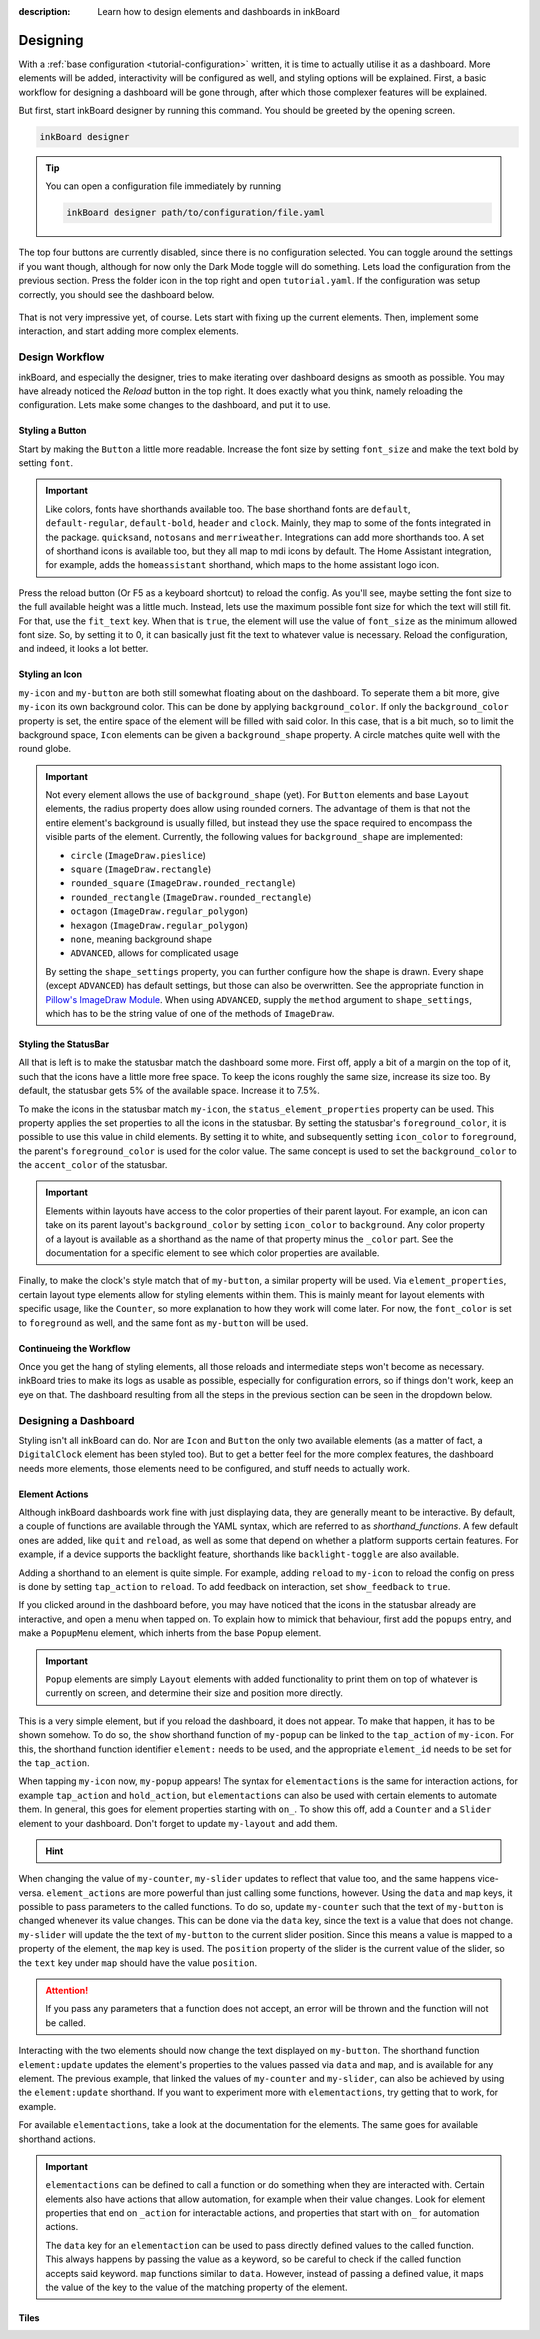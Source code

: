 
:description: Learn how to design elements and dashboards in inkBoard

Designing
=========

With a :ref:`base configuration <tutorial-configuration>` written, it is time to actually utilise it as a dashboard.
More elements will be added, interactivity will be configured as well, and styling options will be explained.
First, a basic workflow for designing a dashboard will be gone through, after which those complexer features will be explained.

But first, start inkBoard designer by running this command. You should be greeted by the opening screen.

.. code-block:: console

    inkBoard designer

.. tip::
   
   You can open a configuration file immediately by running

   .. code-block:: console

      inkBoard designer path/to/configuration/file.yaml

.. figure:: images/designer-welcome-screen.png
   :figclass: light-only
   :align: center

.. figure:: images/designer-welcome-screen-dark.png
   :figclass: dark-only
   :align: center

The top four buttons are currently disabled, since there is no configuration selected.
You can toggle around the settings if you want though, although for now only the Dark Mode toggle will do something. 
Lets load the configuration from the previous section. Press the folder icon in the top right and open ``tutorial.yaml``.
If the configuration was setup correctly, you should see the dashboard below.

.. figure:: images/config-tutorial-dashboard.png
   :figclass: light-only
   :align: center

.. figure:: images/config-tutorial-dashboard-dark.png
   :figclass: dark-only
   :align: center

That is not very impressive yet, of course. Lets start with fixing up the current elements. Then, implement some interaction, and start adding more complex elements.

Design Workflow
----------------

inkBoard, and especially the designer, tries to make iterating over dashboard designs as smooth as possible. You may have already noticed the `Reload` button in the top right. It does exactly what you think, namely reloading the configuration.
Lets make some changes to the dashboard, and put it to use.

Styling a Button
~~~~~~~~~~~~~~~~

Start by making the ``Button`` a little more readable. Increase the font size by setting ``font_size`` and make the text bold by setting ``font``.

.. code-block::
  :caption: applying a custom font size to ``my-button``

  - type: Button
    id: my-button
    text: Hello World!
    font_color: white
    font_size: h
    font: default-bold

.. important::

   Like colors, fonts have shorthands available too. The base shorthand fonts are ``default``, ``default-regular``, ``default-bold``, ``header`` and ``clock``. Mainly, they map to some of the fonts integrated in the package.
   ``quicksand``, ``notosans`` and ``merriweather``. Integrations can add more shorthands too.
   A set of shorthand icons is available too, but they all map to mdi icons by default. The Home Assistant integration, for example, adds the ``homeassistant`` shorthand, which maps to the home assistant logo icon.

Press the reload button (Or F5 as a keyboard shortcut) to reload the config. As you'll see, maybe setting the font size to the full available height was a little much.
Instead, lets use the maximum possible font size for which the text will still fit. For that, use the ``fit_text`` key. When that is ``true``, the element will use the value of ``font_size`` as the minimum allowed font size. So, by setting it to 0, it can basically just fit the text to whatever value is necessary.
Reload the configuration, and indeed, it looks a lot better.

.. code-block:: 
  :caption: ``my-button`` with automatic font size
  
  - type: Button
    id: my-button
    text: Hello World!
    font_color: white
    font_size: 0
    fit_text: true
    font: default-bold

Styling an Icon
~~~~~~~~~~~~~~~

``my-icon`` and ``my-button`` are both still somewhat floating about on the dashboard. To seperate them a bit more, give ``my-icon`` its own background color.
This can be done by applying ``background_color``. If only the ``background_color`` property is set, the entire space of the element will be filled with said color.
In this case, that is a bit much, so to limit the background space, ``Icon`` elements can be given a ``background_shape`` property. A circle matches quite well with the round globe.

.. code-block::
  :caption: Applying a background to ``my-icon``

  - type: Icon
    id: my-icon
    icon: mdi:earth
    icon_color: white
    background_color: inkboard-light
    background_shape: circle

.. important::
   
   Not every element allows the use of ``background_shape`` (yet). For ``Button`` elements and base ``Layout`` elements, the radius property does allow using rounded corners.
   The advantage of them is that not the entire element's background is usually filled, but instead they use the space required to encompass the visible parts of the element.
   Currently, the following values for ``background_shape`` are implemented:
   
   - ``circle`` (``ImageDraw.pieslice``)
   - ``square`` (``ImageDraw.rectangle``)
   - ``rounded_square`` (``ImageDraw.rounded_rectangle``)
   - ``rounded_rectangle`` (``ImageDraw.rounded_rectangle``)
   - ``octagon`` (``ImageDraw.regular_polygon``)
   - ``hexagon`` (``ImageDraw.regular_polygon``)
   - ``none``, meaning background shape
   - ``ADVANCED``, allows for complicated usage
  
   By setting the ``shape_settings`` property, you can further configure how the shape is drawn.
   Every shape (except ``ADVANCED``) has default settings, but those can also be overwritten. 
   See the appropriate function in `Pillow's ImageDraw Module <https://pillow.readthedocs.io/en/stable/reference/ImageDraw.html>`_. When using ``ADVANCED``, supply the ``method`` argument to ``shape_settings``, which has to be the string value of one of the methods of ``ImageDraw``.

Styling the StatusBar
~~~~~~~~~~~~~~~~~~~~~~

All that is left is to make the statusbar match the dashboard some more. First off, apply a bit of a margin on the top of it, such that the icons have a little more free space.
To keep the icons roughly the same size, increase its size too. By default, the statusbar gets 5% of the available space. Increase it to 7.5%.

.. code-block:: yaml
   :caption: Applying size and margins to the statusbar

   statusbar:
    outer_margins: [5, 10]
    size: "?*0.075"

To make the icons in the statusbar match ``my-icon``, the ``status_element_properties`` property can be used. This property applies the set properties to all the icons in the statusbar.
By setting the statusbar's ``foreground_color``, it is possible to use this value in child elements. By setting it to white, and subsequently setting ``icon_color`` to ``foreground``, the parent's ``foreground_color`` is used for the color value.
The same concept is used to set the ``background_color`` to the ``accent_color`` of the statusbar.

.. code-block:: yaml
   :caption: Editing the look of the status elements

   statusbar:
    outer_margins: [5, 10]
    size: "?*0.075"
    foreground_color: white
    accent_color: inkboard-light
    status_element_properties:
      icon_color: foreground
      background_color: accent
      background_shape: circle

.. important::

   Elements within layouts have access to the color properties of their parent layout. For example, an icon can take on its parent layout's ``background_color`` by setting ``icon_color`` to ``background``.
   Any color property of a layout is available as a shorthand as the name of that property minus the ``_color`` part. See the documentation for a specific element to see which color properties are available.

Finally, to make the clock's style match that of ``my-button``, a similar property will be used. Via ``element_properties``, certain layout type elements allow for styling elements within them.
This is mainly meant for layout elements with specific usage, like the ``Counter``, so more explanation to how they work will come later.
For now, the ``font_color`` is set to ``foreground`` as well, and the same font as ``my-button`` will be used.

.. code-block:: yaml
   :caption: Editing the look of the statusbar clock

   statusbar:
    outer_margins: [5, 10]
    size: "?*0.075"
    foreground_color: white
    accent_color: inkboard-light
    status_element_properties:
      icon_color: foreground
      background_color: accent
      background_shape: circle
   element_properties:
      clock:
        font_color: foreground
        font: default-bold

Continueing the Workflow
~~~~~~~~~~~~~~~~~~~~~~~~~~~~

Once you get the hang of styling elements, all those reloads and intermediate steps won't become as necessary. inkBoard tries to make its logs as usable as possible, especially for configuration errors, so if things don't work, keep an eye on that.
The dashboard resulting from all the steps in the previous section can be seen in the dropdown below.

.. dropdown::
   Resulting Dashboards

   .. carousel::
      :data-bs-interval: false

      .. figure:: images/tutorial-font-size-bad.png

         ..

         The font is a bit oversized

      .. figure:: images/tutorial-font-size-good.png

         ..

         ``fit_text`` fixes that

      .. figure:: images/tutorial-background-bad.png

         ..

         Fully applying a background color may be overdoing it somewhat

      .. figure:: images/tutorial-backgroundshape-good.png

         ..

         A ``background_shape`` looks more in place

      .. figure:: images/tutorial-statusbar-sizing.png

         ..

         A bit more space for the statusbar

      .. figure:: images/tutorial-styling-statuselements.png

         ..

         Styling the status elements

      .. figure:: images/tutorial-styling-clock.png

         ..

         Styling the statusbar clock

..

Designing a Dashboard
----------------------

Styling isn't all inkBoard can do. Nor are ``Icon`` and ``Button`` the only two available elements (as a matter of fact, a ``DigitalClock`` element has been styled too).
But to get a better feel for the more complex features, the dashboard needs more elements, those elements need to be configured, and stuff needs to actually work.

Element Actions
~~~~~~~~~~~~~~~~

Although inkBoard dashboards work fine with just displaying data, they are generally meant to be interactive.
By default, a couple of functions are available through the YAML syntax, which are referred to as `shorthand_functions`.
A few default ones are added, like ``quit`` and ``reload``, as well as some that depend on whether a platform supports certain features. For example, if a device supports the backlight feature, shorthands like ``backlight-toggle`` are also available.

Adding a shorthand to an element is quite simple. 
For example, adding ``reload`` to ``my-icon`` to reload the config on press is done by setting ``tap_action`` to ``reload``.
To add feedback on interaction, set ``show_feedback`` to ``true``.

.. code-block:: yaml
  :caption: Adding a ``tap_action`` to ``my-icon``

  - type: Icon
    id: my-icon
    icon: mdi:earth
    icon_color: white
    background_color: inkboard-light
    background_shape: circle
    show_feedback: true
    tap_action: reload

If you clicked around in the dashboard before, you may have noticed that the icons in the statusbar already are interactive, and open a menu when tapped on.
To explain how to mimick that behaviour, first add the ``popups`` entry, and make a ``PopupMenu`` element, which inherts from the base ``Popup`` element.

.. code-block:: yaml
   :caption: Making a ``Popup`` element

   popups:
      - type: PopupMenu
        id: my-popup
        title: "Hello World!"
        menu_layout:
          type: GridLayout
          elements:
            - type: Button
              text: Again!
              id: my-popup-button

.. important::
   
   ``Popup`` elements are simply ``Layout`` elements with added functionality to print them on top of whatever is currently on screen, and determine their size and position more directly.

This is a very simple element, but if you reload the dashboard, it does not appear. To make that happen, it has to be shown somehow.
To do so, the ``show`` shorthand function of ``my-popup`` can be linked to the ``tap_action`` of ``my-icon``. 
For this, the shorthand function identifier ``element:`` needs to be used, and the appropriate ``element_id`` needs to be set for the ``tap_action``.

.. code-block:: yaml
  :caption: Linking an element action to the ``tap_action`` of ``my-icon``

  - type: Icon
    id: my-icon
    icon: mdi:earth
    icon_color: white
    background_color: inkboard-light
    background_shape: circle
    show_feedback: true
    tap_action:
      action: element:show-popup
      element_id: my-popup

When tapping ``my-icon`` now, ``my-popup`` appears! The syntax for ``elementactions`` is the same for interaction actions, for example ``tap_action`` and ``hold_action``,
but ``elementactions`` can also be used with certain elements to automate them. In general, this goes for element properties starting with ``on_``.
To show this off, add a ``Counter`` and a ``Slider`` element to your dashboard. Don't forget to update ``my-layout`` and add them.

.. code-block:: yaml
  :caption: Creating a ``Slider`` and a ``Counter``

  - type: Counter
    id: my-counter
    minimum: -10
    maximum: 10
    foreground_color: foreground
    on_count:
      action: element:set-position
      element_id: my-slider

  - type: Slider
    id: my-slider
    minimum: -10
    maximum: 10
    color: accent
    thumb_color: foreground
    on_position_set:
      action: element:set-value
      element_id: my-counter

.. hint::
  .. dropdown::
    ``my-slider`` and ``my-counter`` do not show up

    .. code-block:: yaml
      :caption: edit ``my-layout`` to add the new elements

      - type: GridLayout
        foreground_color: white
        accent_color: inkboard-light
        rows: 2
        columns: 2
        column_sizes: [w/4, "?"]
        id: my-layout
        elements:
          - my-icon
          - my-button
          - my-counter
          - my-slider

When changing the value of ``my-counter``, ``my-slider`` updates to reflect that value too, and the same happens vice-versa.
``element_actions`` are more powerful than just calling some functions, however. Using the ``data`` and ``map`` keys, it possible to pass parameters to the called functions.
To do so, update ``my-counter`` such that the text of ``my-button`` is changed whenever its value changes. This can be done via the ``data`` key, since the text is a value that does not change.
``my-slider`` will update the the text of ``my-button`` to the current slider position. Since this means a value is mapped to a property of the element, the ``map`` key is used. The ``position`` property of the slider is the current value of the slider, so the ``text`` key under ``map`` should have the value ``position``.

.. attention::
  If you pass any parameters that a function does not accept, an error will be thrown and the function will not be called.

.. code-block:: yaml
  :caption: Using the ``data`` and ``map`` key in an ``elementaction``

  - type: Counter
    id: my-counter
    minimum: -10
    maximum: 10
    foreground_color: foreground
    on_count:
      action: element:update
      element_id: my-button
      data:
        text: Count me in!

  - type: Slider
    id: my-slider
    minimum: -10
    maximum: 10
    color: accent
    thumb_color: foreground
    on_position_set:
      action: element:update
      element_id: my-button
      map:
        text: position

Interacting with the two elements should now change the text displayed on ``my-button``. The shorthand function ``element:update`` updates the element's properties to the values passed via ``data`` and ``map``, and is available for any element.
The previous example, that linked the values of ``my-counter`` and ``my-slider``, can also be achieved by using the ``element:update`` shorthand. If you want to experiment more with ``elementactions``, try getting that to work, for example.

For available ``elementactions``, take a look at the documentation for the elements. The same goes for available shorthand actions. 

.. important::

  ``elementactions`` can be defined to call a function or do something when they are interacted with. Certain elements also have actions that allow automation, for example when their value changes.
  Look for element properties that end on ``_action`` for interactable actions, and properties that start with ``on_`` for automation actions.

  The ``data`` key for an ``elementaction`` can be used to pass directly defined values to the called function. This always happens by passing the value as a keyword, so be careful to check if the called function accepts said keyword.
  ``map`` functions similar to ``data``. However, instead of passing a defined value, it maps the value of the key to the value of the matching property of the element.


.. add carouself with the popup being shown, and the three states of updating the button.

Tiles
~~~~~~~

.. 1. improve font_size
.. 2. fix clock font color
.. 3. Background + shape for the button and the icon.
.. 4. improve statusbar -> give statusbar some margin by default
.. 5. improve cog icon to wifi signal? to explain the element_properties -> may already be done within the clock.

.. don't forget to talk about the interface as well.
.. When done with the entire documentation, maybe make the element names :ref:`Layout` or something.